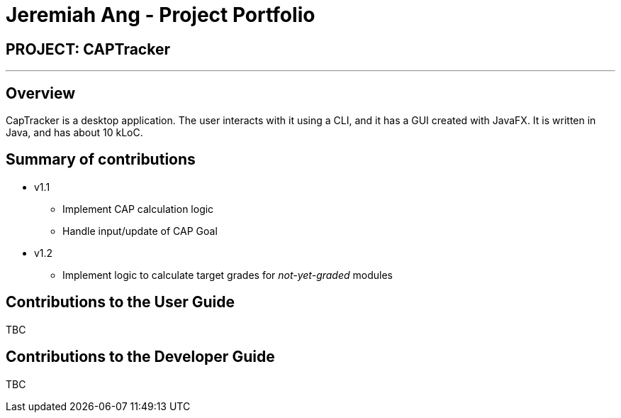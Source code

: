 = Jeremiah Ang - Project Portfolio
:site-section: AboutUs
:imagesDir: ../images
:stylesDir: ../stylesheets

== PROJECT: CAPTracker

---

== Overview

CapTracker is a desktop application. The user interacts with it using a CLI, and it has a GUI created with JavaFX. It is written in Java, and has about 10 kLoC.

== Summary of contributions

* v1.1
** Implement CAP calculation logic
** Handle input/update of CAP Goal

* v1.2
** Implement logic to calculate target grades for _not-yet-graded_ modules

//* *Major enhancement*: TBC.
//** What it does: TBC.
//** Justification: TBC.
//** Highlights: TBC.
//** Credits: TBC.
//
//* *Minor enhancement*: TBC.
//
//* *Code contributed*: [https://github.com[Functional code]] [https://github.com[Test code]] _{give links to collated code files}_
//
//* *Other contributions*:
//
//** Project management:
//*** Managed releases `v1.3` - `v1.5rc` (3 releases) on GitHub
//** Enhancements to existing features:
//** Documentation:
//** Community:
//*** PRs reviewed (with non-trivial review comments): TBC.
//*** Contributed to forum discussions (examples:  TBC.)
//*** Reported bugs and suggestions for other teams in the class (examples:  TBC.)
//** Tools:

== Contributions to the User Guide

TBC

//|===
//|_Given below are sections I contributed to the User Guide. They showcase my ability to write documentation targeting end-users._
//|===
//
//include::../UserGuide.adoc[tag=undoredo]
//
//include::../UserGuide.adoc[tag=dataencryption]

== Contributions to the Developer Guide

TBC

//|===
//|_Given below are sections I contributed to the Developer Guide. They showcase my ability to write technical documentation and the technical depth of my contributions to the project._
//|===
//
//include::../DeveloperGuide.adoc[tag=undoredo]
//
//include::../DeveloperGuide.adoc[tag=dataencryption]
